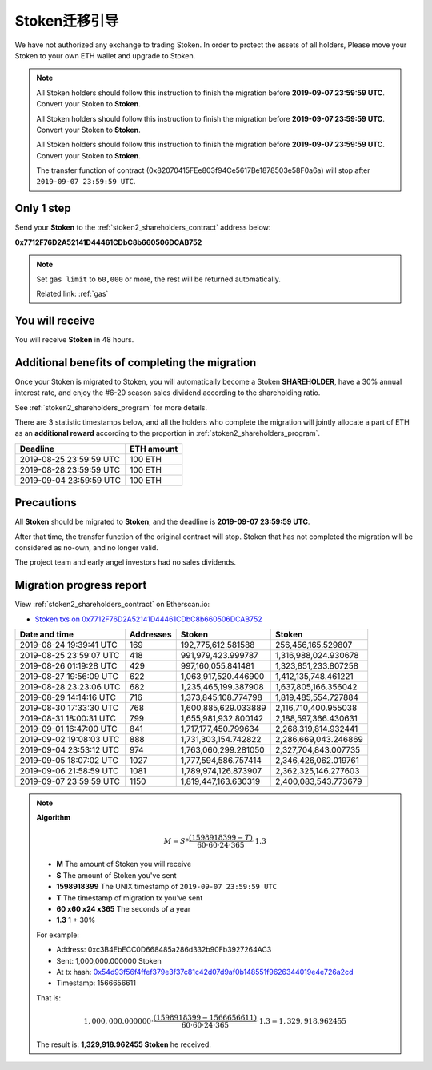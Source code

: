 .. _stoken2_migration:

Stoken迁移引导
=========================

We have not authorized any exchange to trading Stoken.
In order to protect the assets of all holders,
Please move your Stoken to your own ETH wallet and upgrade to Stoken.

.. NOTE::
   All Stoken holders should follow this instruction to finish the migration before **2019-09-07 23:59:59 UTC**.
   Convert your Stoken to **Stoken**.

   All Stoken holders should follow this instruction to finish the migration before **2019-09-07 23:59:59 UTC**.
   Convert your Stoken to **Stoken**.

   All Stoken holders should follow this instruction to finish the migration before **2019-09-07 23:59:59 UTC**.
   Convert your Stoken to **Stoken**.

   The transfer function of contract (0x82070415FEe803f94Ce5617Be1878503e58F0a6a)
   will stop after ``2019-09-07 23:59:59 UTC``.



Only 1 step
-----------

Send your **Stoken** to the :ref:`stoken2_shareholders_contract` address below:

.. image:: /_static/contract/qrcode_stoken2_shareholders.svg
   :width: 35 %
   :alt: qrcode_stoken2_shareholders.svg

**0x7712F76D2A52141D44461CDbC8b660506DCAB752**

.. NOTE::

   Set ``gas limit`` to ``60,000`` or more,
   the rest will be returned automatically.

   Related link: :ref:`gas`



You will receive
----------------

You will receive **Stoken** in 48 hours.



Additional benefits of completing the migration
-----------------------------------------------

Once your Stoken is migrated to Stoken,
you will automatically become a Stoken **SHAREHOLDER**,
have a 30% annual interest rate,
and enjoy the #6-20 season sales dividend according to the shareholding ratio.

See :ref:`stoken2_shareholders_program` for more details.

There are 3 statistic timestamps below,
and all the holders who complete the migration will jointly allocate a part of ETH
as an **additional reward** according to the proportion in :ref:`stoken2_shareholders_program`.

=======================  ==========
Deadline                 ETH amount
=======================  ==========
2019-08-25 23:59:59 UTC  100 ETH
2019-08-28 23:59:59 UTC  100 ETH
2019-09-04 23:59:59 UTC  100 ETH
=======================  ==========


Precautions
-----------

All **Stoken** should be migrated to **Stoken**, and the deadline is **2019-09-07 23:59:59 UTC**.

After that time, the transfer function of the original contract will stop.
Stoken that has not completed the migration will be considered as no-own, and no longer valid.

The project team and early angel investors had no sales dividends.


.. _stoken2_migration_report:

Migration progress report
-------------------------

View :ref:`stoken2_shareholders_contract` on Etherscan.io:

- `Stoken txs on 0x7712F76D2A52141D44461CDbC8b660506DCAB752`_

.. _Stoken txs on 0x7712F76D2A52141D44461CDbC8b660506DCAB752:
   https://etherscan.io/token/0x82070415fee803f94ce5617be1878503e58f0a6a?a=0x7712f76d2a52141d44461cdbc8b660506dcab752


=======================  ==========  ====================  ====================
Date and time            Addresses   Stoken                 Stoken
=======================  ==========  ====================  ====================
2019-08-24 19:39:41 UTC  169         192,775,612.581588    256,456,165.529807
2019-08-25 23:59:07 UTC  418         991,979,423.999787    1,316,988,024.930678
2019-08-26 01:19:28 UTC  429         997,160,055.841481    1,323,851,233.807258
2019-08-27 19:56:09 UTC  622         1,063,917,520.446900  1,412,135,748.461221
2019-08-28 23:23:06 UTC  682         1,235,465,199.387908  1,637,805,166.356042
2019-08-29 14:14:16 UTC  716         1,373,845,108.774798  1,819,485,554.727884
2019-08-30 17:33:30 UTC  768         1,600,885,629.033889  2,116,710,400.955038
2019-08-31 18:00:31 UTC  799         1,655,981,932.800142  2,188,597,366.430631
2019-09-01 16:47:00 UTC  841         1,717,177,450.799634  2,268,319,814.932441
2019-09-02 19:08:03 UTC  888         1,731,303,154.742822  2,286,669,043.246869
2019-09-04 23:53:12 UTC  974         1,763,060,299.281050  2,327,704,843.007735
2019-09-05 18:07:02 UTC  1027        1,777,594,586.757414  2,346,426,062.019761
2019-09-06 21:58:59 UTC  1081        1,789,974,126.873907  2,362,325,146.277603
2019-09-07 23:59:59 UTC  1150        1,819,447,163.630319  2,400,083,543.773679
=======================  ==========  ====================  ====================


.. NOTE::

   **Algorithm**

   .. math::

      M = S * \frac{(1598918399 - T)}{60 \cdot 60 \cdot 24 \cdot 365} \cdot 1.3

   - **M** The amount of Stoken you will receive
   - **S** The amount of Stoken you've sent
   - **1598918399** The UNIX timestamp of ``2019-09-07 23:59:59 UTC``
   - **T** The timestamp of migration tx you've sent
   - **60 x60 x24 x365** The seconds of a year
   - **1.3** 1 + 30%

   For example:

   - Address: 0xc3B4EbECC0D668485a286d332b90Fb3927264AC3
   - Sent: 1,000,000.000000 Stoken
   - At tx hash: `0x54d93f56f4ffef379e3f37c81c42d07d9af0b148551f9626344019e4e726a2cd`_
   - Timestamp: 1566656611

   .. _0x54d93f56f4ffef379e3f37c81c42d07d9af0b148551f9626344019e4e726a2cd:
      https://etherscan.io/tx/0x54d93f56f4ffef379e3f37c81c42d07d9af0b148551f9626344019e4e726a2cd

   That is:

   .. math::

      1,000,000.000000 \cdot \frac{(1598918399 - 1566656611)}{60 \cdot 60 \cdot 24 \cdot 365} \cdot 1.3
      = 1,329,918.962455

   The result is: **1,329,918.962455 Stoken** he received.

